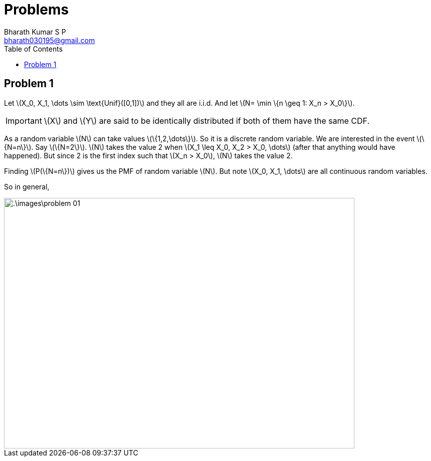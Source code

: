 = Problems =
:doctype: book
:author: Bharath Kumar S P
:email: bharath030195@gmail.com
:stem: latexmath
:eqnums:
:toc:

== Problem 1 ==
Let stem:[X_0, X_1, \dots \sim \text{Unif}([0,1\])] and they all are i.i.d. And let stem:[N= \min \{n \geq 1: X_n > X_0\}].

IMPORTANT: stem:[X] and stem:[Y] are said to be identically distributed if both of them have the same CDF.

As a random variable stem:[N] can take values stem:[\{1,2,\dots\}]. So it is a discrete random variable. We are interested in the event stem:[\{N=n\}]. Say stem:[\{N=2\}]. stem:[N] takes the value 2 when stem:[X_1 \leq X_0, X_2 > X_0, \dots] (after that anything would have happened). But since 2 is the first index such that stem:[X_n > X_0], stem:[N] takes the value 2.

Finding stem:[P(\{N=n\})] gives us the PMF of random variable stem:[N]. But note stem:[X_0, X_1, \dots] are all continuous random variables.

So in general,

image::.\images\problem_01.png[align='center', 700, 500]